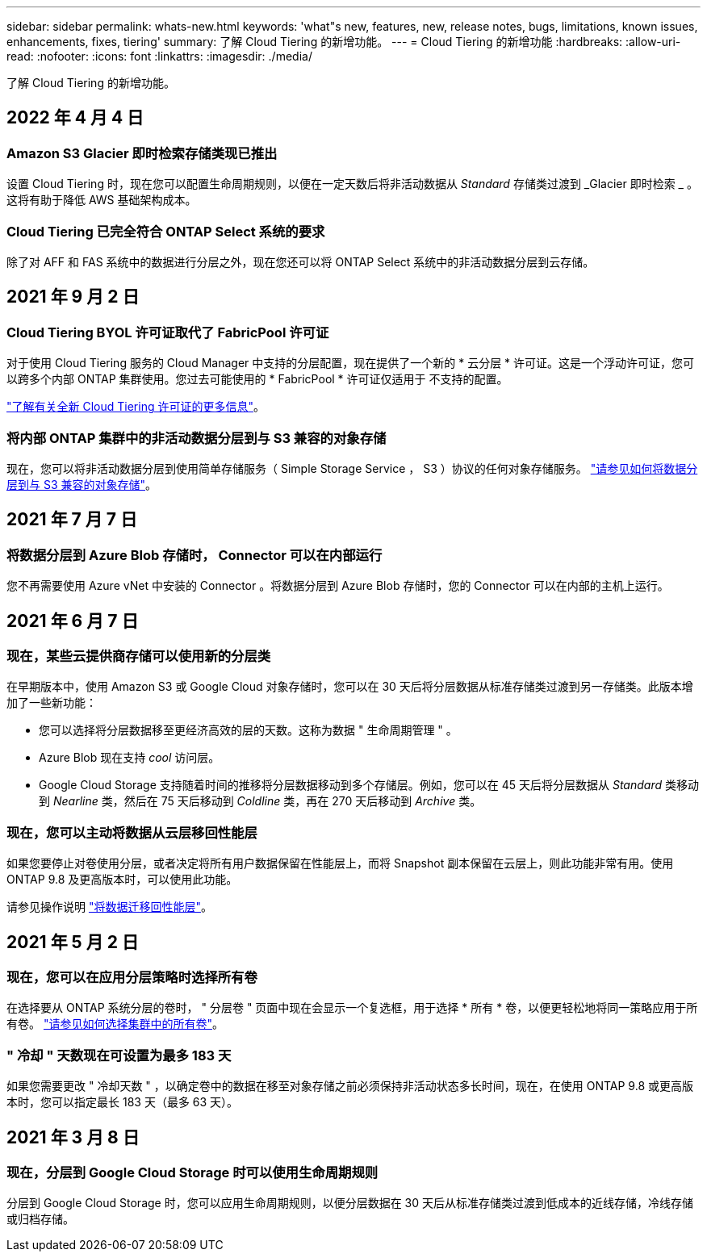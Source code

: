 ---
sidebar: sidebar 
permalink: whats-new.html 
keywords: 'what"s new, features, new, release notes, bugs, limitations, known issues, enhancements, fixes, tiering' 
summary: 了解 Cloud Tiering 的新增功能。 
---
= Cloud Tiering 的新增功能
:hardbreaks:
:allow-uri-read: 
:nofooter: 
:icons: font
:linkattrs: 
:imagesdir: ./media/


[role="lead"]
了解 Cloud Tiering 的新增功能。



== 2022 年 4 月 4 日



=== Amazon S3 Glacier 即时检索存储类现已推出

设置 Cloud Tiering 时，现在您可以配置生命周期规则，以便在一定天数后将非活动数据从 _Standard_ 存储类过渡到 _Glacier 即时检索 _ 。这将有助于降低 AWS 基础架构成本。



=== Cloud Tiering 已完全符合 ONTAP Select 系统的要求

除了对 AFF 和 FAS 系统中的数据进行分层之外，现在您还可以将 ONTAP Select 系统中的非活动数据分层到云存储。



== 2021 年 9 月 2 日



=== Cloud Tiering BYOL 许可证取代了 FabricPool 许可证

对于使用 Cloud Tiering 服务的 Cloud Manager 中支持的分层配置，现在提供了一个新的 * 云分层 * 许可证。这是一个浮动许可证，您可以跨多个内部 ONTAP 集群使用。您过去可能使用的 * FabricPool * 许可证仅适用于 不支持的配置。

https://docs.netapp.com/us-en/cloud-manager-tiering/task-licensing-cloud-tiering.html#use-a-cloud-tiering-byol-license["了解有关全新 Cloud Tiering 许可证的更多信息"]。



=== 将内部 ONTAP 集群中的非活动数据分层到与 S3 兼容的对象存储

现在，您可以将非活动数据分层到使用简单存储服务（ Simple Storage Service ， S3 ）协议的任何对象存储服务。 https://docs.netapp.com/us-en/cloud-manager-tiering/task-tiering-onprem-s3-compat.html["请参见如何将数据分层到与 S3 兼容的对象存储"]。



== 2021 年 7 月 7 日



=== 将数据分层到 Azure Blob 存储时， Connector 可以在内部运行

您不再需要使用 Azure vNet 中安装的 Connector 。将数据分层到 Azure Blob 存储时，您的 Connector 可以在内部的主机上运行。



== 2021 年 6 月 7 日



=== 现在，某些云提供商存储可以使用新的分层类

在早期版本中，使用 Amazon S3 或 Google Cloud 对象存储时，您可以在 30 天后将分层数据从标准存储类过渡到另一存储类。此版本增加了一些新功能：

* 您可以选择将分层数据移至更经济高效的层的天数。这称为数据 " 生命周期管理 " 。
* Azure Blob 现在支持 _cool_ 访问层。
* Google Cloud Storage 支持随着时间的推移将分层数据移动到多个存储层。例如，您可以在 45 天后将分层数据从 _Standard_ 类移动到 _Nearline_ 类，然后在 75 天后移动到 _Coldline_ 类，再在 270 天后移动到 _Archive_ 类。




=== 现在，您可以主动将数据从云层移回性能层

如果您要停止对卷使用分层，或者决定将所有用户数据保留在性能层上，而将 Snapshot 副本保留在云层上，则此功能非常有用。使用 ONTAP 9.8 及更高版本时，可以使用此功能。

请参见操作说明 link:task-managing-tiering.html#migrating-data-from-the-cloud-tier-back-to-the-performance-tier["将数据迁移回性能层"]。



== 2021 年 5 月 2 日



=== 现在，您可以在应用分层策略时选择所有卷

在选择要从 ONTAP 系统分层的卷时， " 分层卷 " 页面中现在会显示一个复选框，用于选择 * 所有 * 卷，以便更轻松地将同一策略应用于所有卷。 link:task-managing-tiering.html#tiering-data-from-additional-volumes["请参见如何选择集群中的所有卷"]。



=== " 冷却 " 天数现在可设置为最多 183 天

如果您需要更改 " 冷却天数 " ，以确定卷中的数据在移至对象存储之前必须保持非活动状态多长时间，现在，在使用 ONTAP 9.8 或更高版本时，您可以指定最长 183 天（最多 63 天）。



== 2021 年 3 月 8 日



=== 现在，分层到 Google Cloud Storage 时可以使用生命周期规则

分层到 Google Cloud Storage 时，您可以应用生命周期规则，以便分层数据在 30 天后从标准存储类过渡到低成本的近线存储，冷线存储或归档存储。
